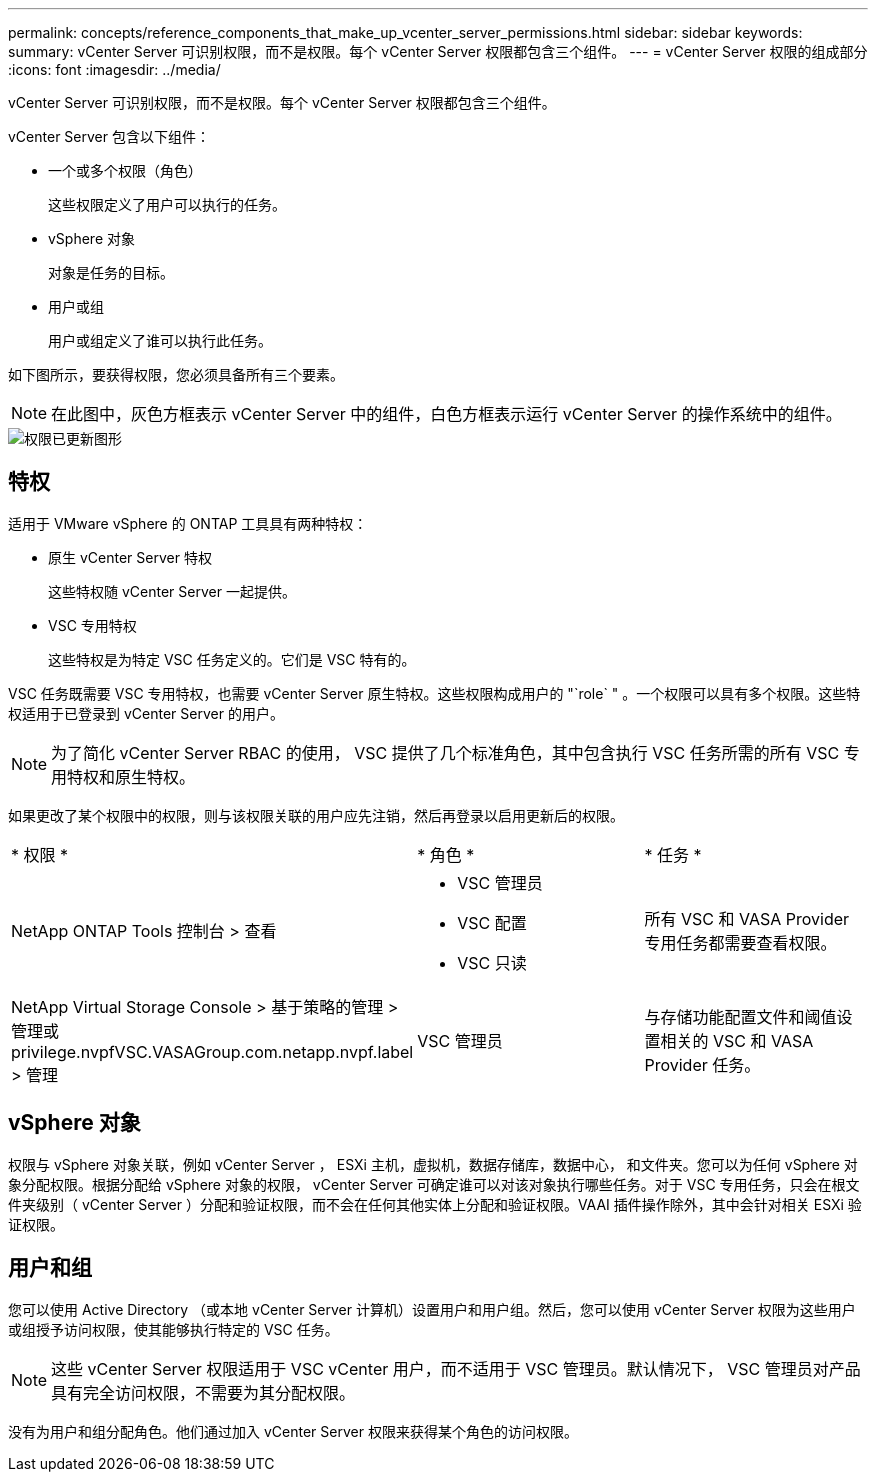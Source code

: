 ---
permalink: concepts/reference_components_that_make_up_vcenter_server_permissions.html 
sidebar: sidebar 
keywords:  
summary: vCenter Server 可识别权限，而不是权限。每个 vCenter Server 权限都包含三个组件。 
---
= vCenter Server 权限的组成部分
:icons: font
:imagesdir: ../media/


[role="lead"]
vCenter Server 可识别权限，而不是权限。每个 vCenter Server 权限都包含三个组件。

vCenter Server 包含以下组件：

* 一个或多个权限（角色）
+
这些权限定义了用户可以执行的任务。

* vSphere 对象
+
对象是任务的目标。

* 用户或组
+
用户或组定义了谁可以执行此任务。



如下图所示，要获得权限，您必须具备所有三个要素。


NOTE: 在此图中，灰色方框表示 vCenter Server 中的组件，白色方框表示运行 vCenter Server 的操作系统中的组件。

image::../media/permission_updated_graphic.gif[权限已更新图形]



== 特权

适用于 VMware vSphere 的 ONTAP 工具具有两种特权：

* 原生 vCenter Server 特权
+
这些特权随 vCenter Server 一起提供。

* VSC 专用特权
+
这些特权是为特定 VSC 任务定义的。它们是 VSC 特有的。



VSC 任务既需要 VSC 专用特权，也需要 vCenter Server 原生特权。这些权限构成用户的 "`role` " 。一个权限可以具有多个权限。这些特权适用于已登录到 vCenter Server 的用户。


NOTE: 为了简化 vCenter Server RBAC 的使用， VSC 提供了几个标准角色，其中包含执行 VSC 任务所需的所有 VSC 专用特权和原生特权。

如果更改了某个权限中的权限，则与该权限关联的用户应先注销，然后再登录以启用更新后的权限。

|===


| * 权限 * | * 角色 * | * 任务 * 


 a| 
NetApp ONTAP Tools 控制台 > 查看
 a| 
* VSC 管理员
* VSC 配置
* VSC 只读

 a| 
所有 VSC 和 VASA Provider 专用任务都需要查看权限。



 a| 
NetApp Virtual Storage Console > 基于策略的管理 > 管理或 privilege.nvpfVSC.VASAGroup.com.netapp.nvpf.label > 管理
 a| 
VSC 管理员
 a| 
与存储功能配置文件和阈值设置相关的 VSC 和 VASA Provider 任务。

|===


== vSphere 对象

权限与 vSphere 对象关联，例如 vCenter Server ， ESXi 主机，虚拟机，数据存储库，数据中心， 和文件夹。您可以为任何 vSphere 对象分配权限。根据分配给 vSphere 对象的权限， vCenter Server 可确定谁可以对该对象执行哪些任务。对于 VSC 专用任务，只会在根文件夹级别（ vCenter Server ）分配和验证权限，而不会在任何其他实体上分配和验证权限。VAAI 插件操作除外，其中会针对相关 ESXi 验证权限。



== 用户和组

您可以使用 Active Directory （或本地 vCenter Server 计算机）设置用户和用户组。然后，您可以使用 vCenter Server 权限为这些用户或组授予访问权限，使其能够执行特定的 VSC 任务。


NOTE: 这些 vCenter Server 权限适用于 VSC vCenter 用户，而不适用于 VSC 管理员。默认情况下， VSC 管理员对产品具有完全访问权限，不需要为其分配权限。

没有为用户和组分配角色。他们通过加入 vCenter Server 权限来获得某个角色的访问权限。
